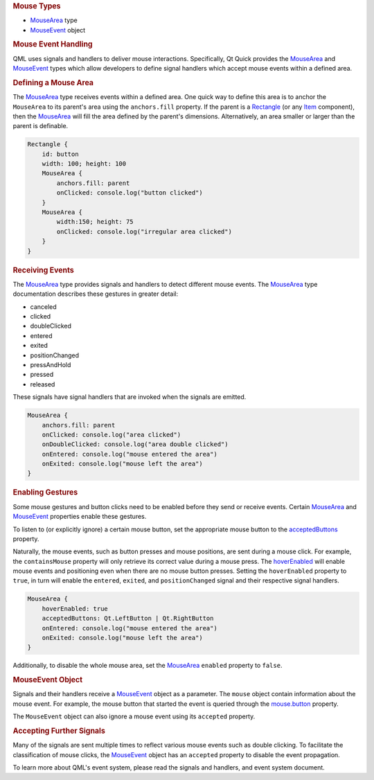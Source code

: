 

.. rubric:: Mouse Types
   :name: mouse-types

-  `MouseArea </sdk/apps/qml/QtQuick/MouseArea/>`__ type
-  `MouseEvent </sdk/apps/qml/QtQuick/MouseEvent/>`__ object

.. rubric:: Mouse Event Handling
   :name: mouse-event-handling

QML uses signals and handlers to deliver mouse interactions.
Specifically, Qt Quick provides the
`MouseArea </sdk/apps/qml/QtQuick/MouseArea/>`__ and
`MouseEvent </sdk/apps/qml/QtQuick/MouseEvent/>`__ types which allow
developers to define signal handlers which accept mouse events within a
defined area.

.. rubric:: Defining a Mouse Area
   :name: defining-a-mouse-area

The `MouseArea </sdk/apps/qml/QtQuick/MouseArea/>`__ type receives
events within a defined area. One quick way to define this area is to
anchor the ``MouseArea`` to its parent's area using the ``anchors.fill``
property. If the parent is a
`Rectangle </sdk/apps/qml/QtQuick/Rectangle/>`__ (or any
`Item </sdk/apps/qml/QtQuick/Item/>`__ component), then the
`MouseArea </sdk/apps/qml/QtQuick/MouseArea/>`__ will fill the area
defined by the parent's dimensions. Alternatively, an area smaller or
larger than the parent is definable.

.. code:: qml

    Rectangle {
        id: button
        width: 100; height: 100
        MouseArea {
            anchors.fill: parent
            onClicked: console.log("button clicked")
        }
        MouseArea {
            width:150; height: 75
            onClicked: console.log("irregular area clicked")
        }
    }

.. rubric:: Receiving Events
   :name: receiving-events

The `MouseArea </sdk/apps/qml/QtQuick/MouseArea/>`__ type provides
signals and handlers to detect different mouse events. The
`MouseArea </sdk/apps/qml/QtQuick/MouseArea/>`__ type documentation
describes these gestures in greater detail:

-  canceled
-  clicked
-  doubleClicked
-  entered
-  exited
-  positionChanged
-  pressAndHold
-  pressed
-  released

These signals have signal handlers that are invoked when the signals are
emitted.

.. code:: qml

        MouseArea {
            anchors.fill: parent
            onClicked: console.log("area clicked")
            onDoubleClicked: console.log("area double clicked")
            onEntered: console.log("mouse entered the area")
            onExited: console.log("mouse left the area")
        }

.. rubric:: Enabling Gestures
   :name: enabling-gestures

Some mouse gestures and button clicks need to be enabled before they
send or receive events. Certain
`MouseArea </sdk/apps/qml/QtQuick/MouseArea/>`__ and
`MouseEvent </sdk/apps/qml/QtQuick/MouseEvent/>`__ properties enable
these gestures.

To listen to (or explicitly ignore) a certain mouse button, set the
appropriate mouse button to the
`acceptedButtons </sdk/apps/qml/QtQuick/MouseArea#acceptedButtons-prop>`__
property.

Naturally, the mouse events, such as button presses and mouse positions,
are sent during a mouse click. For example, the ``containsMouse``
property will only retrieve its correct value during a mouse press. The
`hoverEnabled </sdk/apps/qml/QtQuick/MouseArea#hoverEnabled-prop>`__
will enable mouse events and positioning even when there are no mouse
button presses. Setting the ``hoverEnabled`` property to ``true``, in
turn will enable the ``entered``, ``exited``, and ``positionChanged``
signal and their respective signal handlers.

.. code:: qml

        MouseArea {
            hoverEnabled: true
            acceptedButtons: Qt.LeftButton | Qt.RightButton
            onEntered: console.log("mouse entered the area")
            onExited: console.log("mouse left the area")
        }

Additionally, to disable the whole mouse area, set the
`MouseArea </sdk/apps/qml/QtQuick/MouseArea/>`__ ``enabled`` property to
``false``.

.. rubric:: MouseEvent Object
   :name: mouseevent-object

Signals and their handlers receive a
`MouseEvent </sdk/apps/qml/QtQuick/MouseEvent/>`__ object as a
parameter. The ``mouse`` object contain information about the mouse
event. For example, the mouse button that started the event is queried
through the
`mouse.button </sdk/apps/qml/QtQuick/MouseEvent#button-prop>`__
property.

The ``MouseEvent`` object can also ignore a mouse event using its
``accepted`` property.

.. rubric:: Accepting Further Signals
   :name: accepting-further-signals

Many of the signals are sent multiple times to reflect various mouse
events such as double clicking. To facilitate the classification of
mouse clicks, the `MouseEvent </sdk/apps/qml/QtQuick/MouseEvent/>`__
object has an ``accepted`` property to disable the event propagation.

To learn more about QML's event system, please read the signals and
handlers, and event system document.

